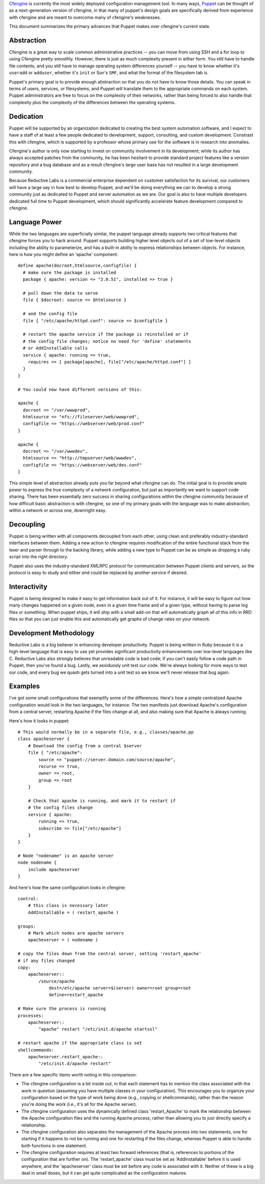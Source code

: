 Cfengine_ is currently the most widely deployed configuration management tool.
In many ways, Puppet_ can be thought of as a next-generation version of
cfengine, in that many of puppet's design goals are specifically derived from
experience with cfengine and are meant to overcome many of cfengine's
weaknesses.

This document summarizes the primary advances that Puppet makes over
cfengine's current state.

Abstraction
-----------
Cfengine is a great way to scale common administrative practices -- you can
move from using SSH and a for loop to using Cfengine pretty smoothly.
However, there is just as much complexity present in either form.  You still
have to handle file contents, and you still have to manage operating system
differences yourself -- you have to know whether it's ``useradd`` or
``adduser``, whether it's ``init`` or Sun's ``SMF``, and what the format of the
filesystem tab is.

Puppet's primary goal is to provide enough abstraction so that you do not have
to know those details.  You can speak in terms of users, services, or
filesystems, and Puppet will translate them to the appropriate commands on
each system.  Puppet administrators are free to focus on the complexity of
their networks, rather than being forced to also handle that complexity plus
the complexity of the differences between the operating systems.

Dedication
----------
Puppet will be supported by an organization dedicated to creating
the best system automation software, and I expect to have a staff of at
least a few people dedicated to development, support, consulting, and custom
development.  Constrast this with cfengine, which is supported by a professor
whose primary use for the software is in research into anomalies.

Cfengine's author is only now starting to invest on community involvement in
its development; while its author has always accepted patches from the
community, he has been hesitant to provide standard project features like a
version repository and a bug database and as a result cfengine's large user
base has not resulted in a large development community.

Because Reductive Labs is a commercial enterprise dependent on customer
satisfaction for its survival, our customers will have a large say in how best
to develop Puppet, and we'll be doing everything we can to develop a strong
community just as dedicated to Puppet and server automation as we are.  Our
goal is also to have multiple developers dedicated full time to Puppet
development, which should significantly accelerate feature development
compared to cfengine.

Language Power
--------------
While the two languages are superficially similar, the puppet language already
supports two critical features that cfengine forces you to hack around.
Puppet supports building higher level objects out of a set of low-level
objects including the ability to parameterize, and has a built-in ability to
express relationships between objects.  For instance, here is how you might
define an 'apache' component::

  define apache(docroot,htmlsource,configfile) {
    # make sure the package is installed
    package { apache: version => "2.0.51", installed => true }

    # pull down the data to serve
    file { $docroot: source => $htmlsource }

    # and the config file
    file { "/etc/apache/httpd.conf": source => $configfile }

    # restart the apache service if the package is reinstalled or if
    # the config file changes; notice no need for 'define' statements
    # or AddInstallable calls
    service { apache: running => true,
      requires => [ package[apache], file["/etc/apache/httpd.conf"] ]
    }
  }

  # You could now have different versions of this:

  apache {
    docroot => "/var/wwwprod",
    htmlsource => "nfs://fileserver/web/wwwprod",
    configfile => "https://webserver/web/prod.conf"
  }

  apache {
    docroot => "/var/wwwdev",
    htmlsource => "http://tmpserver/web/wwwdev",
    configfile => "https://webserver/web/dev.conf"
  }

This simple level of abstraction already puts you far beyond what cfengine
can do.  The initial goal is to provide ample power to express the true
complexity of a network configuration, but just as importantly we want to
support code sharing.  There has been essentially zero success in sharing
configurations within the cfengine community because of how difficult basic
abstraction is with cfengine, so one of my primary goals with the language was
to make abstraction, within a network or across one, downright easy.

Decoupling
----------
Puppet is being written with all components decoupled from each other, using
clean and preferably industry-standard interfaces between them.  Adding a new
action to cfengine requires modification of the entire functional stack
from the lexer and parser through to the backing library, while adding a new
type to Puppet can be as simple as dropping a ruby script into the right
directory.

Puppet also uses the industry-standard XMLRPC protocol for communication
between Puppet clients and servers, so the protocol is easy to study and
either end could be replaced by another service if desired.

Interactivity
-------------
Puppet is being designed to make it easy to get information back
out of it.  For instance, it will be easy to figure out how many changes
happened on a given node, even in a given time frame and of a given type,
without having to parse log files or something.  When puppet 
ships, it will ship with a small add-on that will automatically graph all
of this info in RRD files so that you can just enable this and
automatically get graphs of change rates on your network.

Development Methodology
-----------------------
Reductive Labs is a big believer in enhancing developer productivity.  Puppet
is being written in Ruby because it is a high-level language that is easy to
use yet provides significant productivity enhancements over low-level
languages like C.  Reductive Labs also strongly believes that unreadable code
is bad code; if you can't easily follow a code path in Puppet, then you've
found a bug.  Lastly, we assiduosly unit test our code.  We're always looking
for more ways to test our code, and every bug we quash gets turned into a unit
test so we know we'll never release that bug again.

Examples
--------
I've got some small configurations that exemplify some of the differences.
Here's how a simple centralized Apache configuration would look in the two
languages, for instance.  The two manifests just download Apache's
configuration from a central server, restarting Apache if the files change at
all, and also making sure that Apache is always running.

Here's how it looks in puppet::

    # This would normally be in a separate file, e.g., classes/apache.pp
    class apacheserver {
        # Download the config from a central $server
        file { "/etc/apache":
            source => "puppet://server.domain.com/source/apache",
            recurse => true,
            owner => root,
            group => root
        }

        # Check that apache is running, and mark it to restart if
        # the config files change
        service { apache:
            running => true,
            subscribe => file["/etc/apache"]
        }
    }

    # Node "nodename" is an apache server
    node nodename {
        include apacheserver
    }

And here's how the same configuration looks in cfengine::

    control:
        # this class is necessary later
        AddInstallable = ( restart_apache )

    groups:
        # Mark which nodes are apache servers
        apacheserver = ( nodename )

    # copy the files down from the central server, setting 'restart_apache'
    # if any files changed
    copy:
        apacheserver::
            /source/apache
                dest=/etc/apache server=$(server) owner=root group=root
                define=restart_apache

    # Make sure the process is running
    processes:
        apacheserver::
            "apache" restart "/etc/init.d/apache startssl"

    # restart apache if the appropriate class is set 
    shellcommands:
        apacheserver.restart_apache::
            "/etc/init.d/apache restart"

There are a few specific items worth noting in this comparison:

* The cfengine configuration is a bit inside out, in that each
  statement has to mention the class associated with the work in question
  (assuming you have multiple classes in your configuration).  This encourages
  you to organize your configuration based on the type of work being done
  (e.g., copying or shellcommands), rather than the reason you're doing the
  work (i.e., it's all for the Apache server).

* The cfengine configuration uses the dynamically defined class
  'restart_Apache' to mark the relationship between the Apache configuration
  files and the running Apache process, rather than allowing you to just
  directly specify a relationship.

* The cfengine configuration also separates the management of the Apache
  process into two statements, one for starting if it happens to not be
  running and one for restarting if the files change, whereas Puppet is able
  to handle both functions in one statement.

* The cfengine configuration requires at least two forward references (that
  is, references to portions of the configuration that are further on).  The
  'restart_apache' class must be set as 'AddInstallable' before it is used
  anywhere, and the 'apacheserver' class must be set before any code is
  associated with it.  Neither of these is a big deal in small doses, but it
  can get quite complicated as the configuration matures.

.. _cfengine: http://www.cfengine.org
.. _puppet: /projects/puppet
